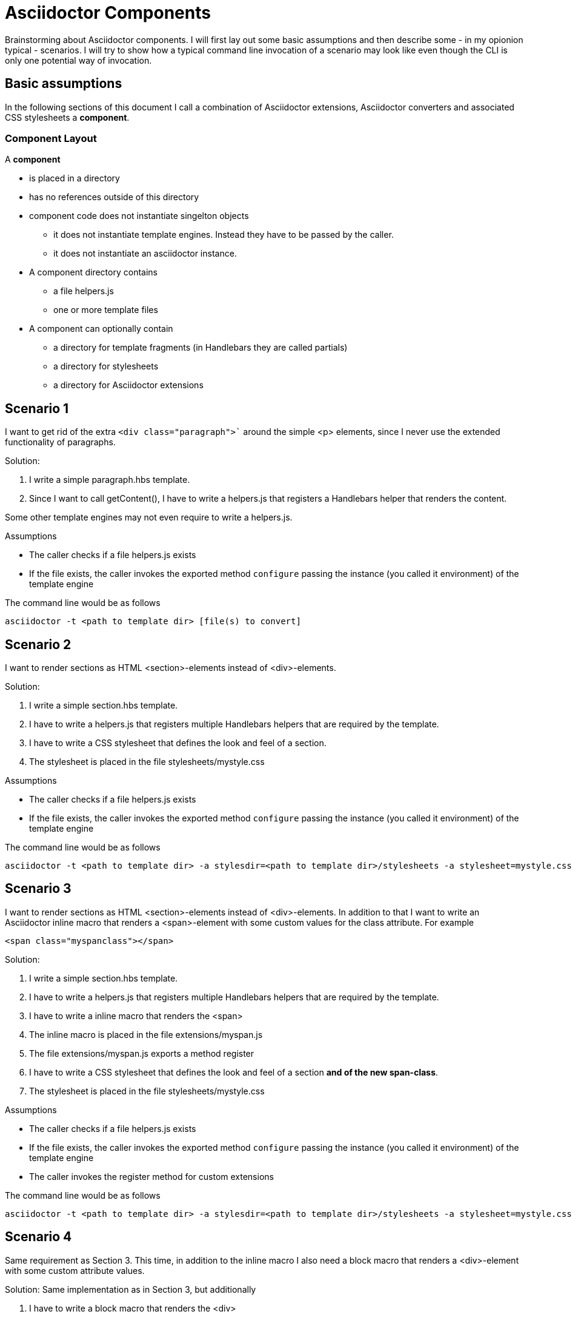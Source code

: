 = Asciidoctor Components

Brainstorming about Asciidoctor components. I will first lay out some basic assumptions and
then describe some - in my opionion typical - scenarios. I will try to show how a typical 
command line invocation of a scenario may look like even though the CLI is only one 
potential way of invocation.

== Basic assumptions
In the following sections of this document I call a combination of Asciidoctor extensions, Asciidoctor converters and associated CSS stylesheets a *component*.

=== Component Layout
A *component*

* is placed in a directory
* has no references outside of this directory
* component code does not instantiate singelton objects
** it does not instantiate template engines. Instead they have to be passed by the caller.
** it does not instantiate an asciidoctor instance. 

* A component directory contains
** a file helpers.js 
** one or more template files

* A component can optionally contain
** a directory for template fragments (in Handlebars they are called partials)
** a directory for stylesheets
** a directory for Asciidoctor extensions

== Scenario 1
I want to get rid of the extra `<div class="paragraph">`` around the
simple <p> elements, since I never use the extended functionality of paragraphs.

Solution:

. I write a simple paragraph.hbs template. 
. Since I want to call getContent(), I have to write a helpers.js that registers a Handlebars helper that renders the content.

Some other template engines may not even require to write a helpers.js.

Assumptions

* The caller checks if a file helpers.js exists
* If the file exists, the caller invokes the exported method `configure` passing the
instance (you called it environment) of the template engine

The command line would be as follows
----
asciidoctor -t <path to template dir> [file(s) to convert]
----

== Scenario 2

I want to render sections as HTML <section>-elements instead of <div>-elements.

Solution:

. I write a simple section.hbs template. 
. I have to write a helpers.js that registers multiple Handlebars helpers that are required by the template.
. I have to write a CSS stylesheet that defines the look and feel of a section.
. The stylesheet is placed in the file stylesheets/mystyle.css

Assumptions

* The caller checks if a file helpers.js exists
* If the file exists, the caller invokes the exported method `configure` passing the
instance (you called it environment) of the template engine

The command line would be as follows
----
asciidoctor -t <path to template dir> -a stylesdir=<path to template dir>/stylesheets -a stylesheet=mystyle.css [file(s) to convert]
----

== Scenario 3

I want to render sections as HTML <section>-elements instead of <div>-elements. In addition to that I want to write an Asciidoctor inline macro that renders a <span>-element with some
custom values for the class attribute. For example
----
<span class="myspanclass"></span>
----

Solution:

. I write a simple section.hbs template. 
. I have to write a helpers.js that registers multiple Handlebars helpers that are required by the template.
. I have to write a inline macro that renders the <span>
. The inline macro is placed in the file extensions/myspan.js
. The file extensions/myspan.js exports a method register
. I have to write a CSS stylesheet that defines the look and feel of a section *and of the
new span-class*.
. The stylesheet is placed in the file stylesheets/mystyle.css

Assumptions

* The caller checks if a file helpers.js exists
* If the file exists, the caller invokes the exported method `configure` passing the
instance (you called it environment) of the template engine
* The caller invokes the register method for custom extensions

The command line would be as follows
----
asciidoctor -t <path to template dir> -a stylesdir=<path to template dir>/stylesheets -a stylesheet=mystyle.css -r <path to template dir>/extensions/myspan.js [file(s) to convert]
----

== Scenario 4
Same requirement as Section 3. This time, in addition to the inline macro I also need a block macro that renders a <div>-element with some custom attribute values.

Solution:
Same implementation as in Section 3, but additionally

. I have to write a block macro that renders the <div>
. The block macro is placed in the file extensions/myblock.js
. The file extensions/myblock.js exports a method register

The command line would be as follows
----
asciidoctor -t <path to template dir> -a stylesdir=<path to template dir>/stylesheets -a stylesheet=mystyle.css -r <path to template dir>/extensions/myspan.js  -r <path to template dir>/extensions/mydiv.js [file(s) to convert]
----

== Scenario 5
Same requirement as Section 4

Solution:
Same solution as Section 4, but additionally
. The file helpers.js imports the extensions myspan.js and mydiv.js
. The file helpers.js exports a method register, that registers *both* the
extensions myspan and mydiv

The command line would be as follows
----
asciidoctor -t <path to template dir> -a stylesdir=<path to template dir>/stylesheets -a stylesheet=mystyle.css -r <path to template dir>/helpers.js [file(s) to convert]
----

== Scenario 6
Same requirement and solution as Section 5.

Assumpition:
Same assumptions as before, but in addition

* The caller checks if the file helpers.js contains a register method
* If that is the case, the caller invokes the register method the same way as
with the -r otpion on the CLI

The command line would be as follows
----
asciidoctor -t <path to template dir> -a stylesdir=<path to template dir>/stylesheets -a stylesheet=mystyle.css [file(s) to convert]
----

== Scenario 7
Same requirement and solution as Section 6.

Solution:
Same assumptions as before, but in addition

* The configure method of helpers.js returns an *attributes* object

Just an exapmple
----
const ospath = require('path')
return {
    stylesdir: ospath.join(__dirname, 'stylesheets'),
    stylesheet: 'mystyle.css'
}
----

Assumpition:
Same assumptions as before, but in addition

* The caller merges the attributes returned by the configure method with the attributes it passes to the convert-methods
** If an attribute with the given name has been set, it is *NOT* overwritten

The command line would be as follows
----
asciidoctor -t <path to template dir> [file(s) to convert]
----
